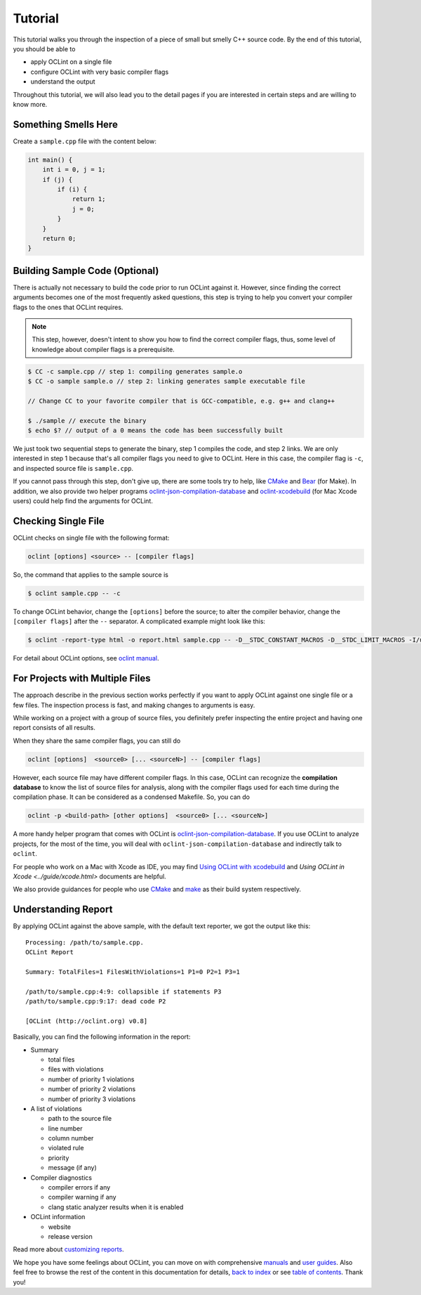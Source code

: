 Tutorial
========

This tutorial walks you through the inspection of a piece of small but smelly C++ source code. By the end of this tutorial, you should be able to

* apply OCLint on a single file
* configure OCLint with very basic compiler flags
* understand the output

Throughout this tutorial, we will also lead you to the detail pages if you are interested in certain steps and are willing to know more.

Something Smells Here
---------------------

Create a ``sample.cpp`` file with the content below:

.. code-block:: c++

    int main() {
        int i = 0, j = 1;
        if (j) {
            if (i) {
                return 1;
                j = 0;
            }
        }
        return 0;
    }

Building Sample Code (Optional)
-------------------------------

There is actually not necessary to build the code prior to run OCLint against it. However, since finding the correct arguments becomes one of the most frequently asked questions, this step is trying to help you convert your compiler flags to the ones that OCLint requires.

.. note:: This step, however, doesn't intent to show you how to find the correct compiler flags, thus, some level of knowledge about compiler flags is a prerequisite.

.. code-block:: bash

    $ CC -c sample.cpp // step 1: compiling generates sample.o
    $ CC -o sample sample.o // step 2: linking generates sample executable file

    // Change CC to your favorite compiler that is GCC-compatible, e.g. g++ and clang++

    $ ./sample // execute the binary
    $ echo $? // output of a 0 means the code has been successfully built

We just took two sequential steps to generate the binary, step 1 compiles the code, and step 2 links. We are only interested in step 1 because that's all compiler flags you need to give to OCLint. Here in this case, the compiler flag is ``-c``, and inspected source file is ``sample.cpp``.

If you cannot pass through this step, don't give up, there are some tools try to help, like `CMake <../guide/cmake.html>`_ and `Bear <../guide/bear.html>`_ (for Make). In addition, we also provide two helper programs `oclint-json-compilation-database <../manual/oclint-json-compilation-database.html>`_ and `oclint-xcodebuild <../guide/oclint-xcodebuild.html>`_ (for Mac Xcode users) could help find the arguments for OCLint.

Checking Single File
--------------------

OCLint checks on single file with the following format:

.. code-block:: none

    oclint [options] <source> -- [compiler flags]

So, the command that applies to the sample source is

.. code-block:: bash

    $ oclint sample.cpp -- -c

To change OCLint behavior, change the ``[options]`` before the source; to alter the compiler behavior, change the ``[compiler flags]`` after the ``--`` separator. A complicated example might look like this:

.. code-block:: bash

    $ oclint -report-type html -o report.html sample.cpp -- -D__STDC_CONSTANT_MACROS -D__STDC_LIMIT_MACROS -I/usr/include -I/usr/local/include -c

For detail about OCLint options, see `oclint manual <../manual/oclint.html>`_.

For Projects with Multiple Files
--------------------------------

The approach describe in the previous section works perfectly if you want to apply OCLint against one single file or a few files. The inspection process is fast, and making changes to arguments is easy.

While working on a project with a group of source files, you definitely prefer inspecting the entire project and having one report consists of all results.

When they share the same compiler flags, you can still do

.. code-block:: none

    oclint [options]  <source0> [... <sourceN>] -- [compiler flags]

However, each source file may have different compiler flags. In this case, OCLint can recognize the **compilation database** to know the list of source files for analysis, along with the compiler flags used for each time during the compilation phase. It can be considered as a condensed Makefile. So, you can do

.. code-block:: none

    oclint -p <build-path> [other options]  <source0> [... <sourceN>]

A more handy helper program that comes with OCLint is `oclint-json-compilation-database <../manual/oclint-json-compilation-database.html>`_. If you use OCLint to analyze projects, for the most of the time, you will deal with ``oclint-json-compilation-database`` and indirectly talk to ``oclint``.

For people who work on a Mac with Xcode as IDE, you may find `Using OCLint with xcodebuild <../guide/xcodebuild.html>`_ and `Using OCLint in Xcode <../guide/xcode.html>` documents are helpful.

We also provide guidances for people who use `CMake <../guide/cmake.html>`_ and `make <../guide/bear.html>`_ as their build system respectively.

Understanding Report
--------------------

By applying OCLint against the above sample, with the default text reporter, we got the output like this::

    Processing: /path/to/sample.cpp.
    OCLint Report

    Summary: TotalFiles=1 FilesWithViolations=1 P1=0 P2=1 P3=1

    /path/to/sample.cpp:4:9: collapsible if statements P3
    /path/to/sample.cpp:9:17: dead code P2

    [OCLint (http://oclint.org) v0.8]

Basically, you can find the following information in the report:

* Summary

  * total files
  * files with violations
  * number of priority 1 violations
  * number of priority 2 violations
  * number of priority 3 violations

* A list of violations

  * path to the source file
  * line number
  * column number
  * violated rule
  * priority
  * message (if any)

* Compiler diagnostics

  * compiler errors if any
  * compiler warning if any
  * clang static analyzer results when it is enabled

* OCLint information

  * website
  * release version

Read more about `customizing reports <../customizing/reports.html>`_.

We hope you have some feelings about OCLint, you can move on with comprehensive `manuals <../manual/index.html>`_ and `user guides <../guide/index.html>`_. Also feel free to browse the rest of the content in this documentation for details, `back to index <../index.html>`_ or see `table of contents <../contents.html>`_. Thank you!

.. _static code analysis: http://en.wikipedia.org/wiki/Static_program_analysis

